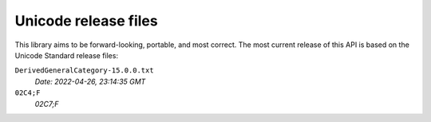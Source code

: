 =====================
Unicode release files
=====================

This library aims to be forward-looking, portable, and most correct.
The most current release of this API is based on the Unicode Standard
release files:


``DerivedGeneralCategory-15.0.0.txt``
  *Date: 2022-04-26, 23:14:35 GMT*

``02C4;F``
  *02C7;F*
